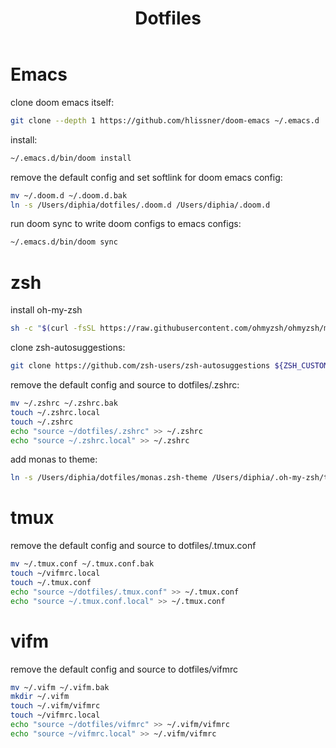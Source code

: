 #+TITLE: Dotfiles


* Emacs
clone doom emacs itself:
#+BEGIN_SRC bash
git clone --depth 1 https://github.com/hlissner/doom-emacs ~/.emacs.d
#+END_SRC

install:
#+BEGIN_SRC bash
~/.emacs.d/bin/doom install
#+END_SRC

remove the default config and set softlink for doom emacs config:
#+BEGIN_SRC bash
mv ~/.doom.d ~/.doom.d.bak
ln -s /Users/diphia/dotfiles/.doom.d /Users/diphia/.doom.d
#+END_SRC

run doom sync to write doom configs to emacs configs:
#+BEGIN_SRC bash
~/.emacs.d/bin/doom sync
#+END_SRC

* zsh
install oh-my-zsh
#+BEGIN_SRC bash
sh -c "$(curl -fsSL https://raw.githubusercontent.com/ohmyzsh/ohmyzsh/master/tools/install.sh)"
#+END_SRC

clone zsh-autosuggestions:
#+BEGIN_SRC bash
git clone https://github.com/zsh-users/zsh-autosuggestions ${ZSH_CUSTOM:-~/.oh-my-zsh/custom}/plugins/zsh-autosuggestions
#+END_SRC

remove the default config and source to dotfiles/.zshrc:
#+BEGIN_SRC bash
mv ~/.zshrc ~/.zshrc.bak
touch ~/.zshrc.local
touch ~/.zshrc
echo "source ~/dotfiles/.zshrc" >> ~/.zshrc
echo "source ~/.zshrc.local" >> ~/.zshrc
#+END_SRC

add monas to theme:
#+BEGIN_SRC bash
ln -s /Users/diphia/dotfiles/monas.zsh-theme /Users/diphia/.oh-my-zsh/themes/monas.zsh-theme
#+END_SRC


* tmux
remove the default config and source to dotfiles/.tmux.conf
#+BEGIN_SRC bash
mv ~/.tmux.conf ~/.tmux.conf.bak
touch ~/vifmrc.local
touch ~/.tmux.conf
echo "source ~/dotfiles/.tmux.conf" >> ~/.tmux.conf
echo "source ~/.tmux.conf.local" >> ~/.tmux.conf
#+END_SRC

* vifm
remove the default config and source to dotfiles/vifmrc
#+BEGIN_SRC bash
mv ~/.vifm ~/.vifm.bak
mkdir ~/.vifm
touch ~/.vifm/vifmrc
touch ~/vifmrc.local
echo "source ~/dotfiles/vifmrc" >> ~/.vifm/vifmrc
echo "source ~/vifmrc.local" >> ~/.vifm/vifmrc
#+END_SRC
